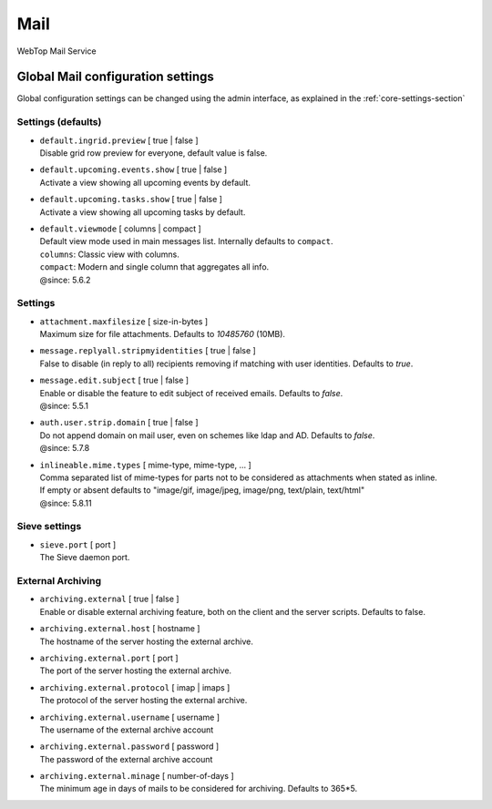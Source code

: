 ====
Mail
====

WebTop Mail Service

Global Mail configuration settings
##################################

Global configuration settings can be changed using the admin interface, as explained in the :ref:`core-settings-section`

.. _mail-defaults-settings-section:

Settings (defaults)
-------------------

* | ``default.ingrid.preview`` [ true | false ]
  | Disable grid row preview for everyone, default value is false.

* | ``default.upcoming.events.show`` [ true | false ]
  | Activate a view showing all upcoming events by default.

* | ``default.upcoming.tasks.show`` [ true | false ]
  | Activate a view showing all upcoming tasks by default.

* | ``default.viewmode`` [ columns | compact ]
  | Default view mode used in main messages list. Internally defaults to ``compact``.
  | ``columns``: Classic view with columns.
  | ``compact``: Modern and single column that aggregates all info.
  | @since: 5.6.2

.. _mail-settings-section:

Settings
--------

* | ``attachment.maxfilesize`` [ size-in-bytes ]
  | Maximum size for file attachments. Defaults to `10485760` (10MB).

* | ``message.replyall.stripmyidentities`` [ true | false ]
  | False to disable (in reply to all) recipients removing if matching with user identities. Defaults to `true`.

* | ``message.edit.subject`` [ true | false ]
  | Enable or disable the feature to edit subject of received emails. Defaults to `false`.
  | @since: 5.5.1

* | ``auth.user.strip.domain`` [ true | false ]
  | Do not append domain on mail user, even on schemes like ldap and AD. Defaults to `false`.
  | @since: 5.7.8

* | ``inlineable.mime.types`` [ mime-type, mime-type, ... ]
  | Comma separated list of mime-types for parts not to be considered as attachments when stated as inline.
  | If empty or absent defaults to "image/gif, image/jpeg, image/png, text/plain, text/html"
  | @since: 5.8.11

.. _mail-sieve-settings-section:

Sieve settings
--------------

* | ``sieve.port`` [ port ]
  | The Sieve daemon port.

.. _mail-external-archiving-settings-section:

External Archiving
------------------

* | ``archiving.external`` [ true | false ]
  | Enable or disable external archiving feature, both on the client and the server scripts. Defaults to false.

* | ``archiving.external.host`` [ hostname ]
  | The hostname of the server hosting the external archive.

* | ``archiving.external.port`` [ port ]
  | The port of the server hosting the external archive.

* | ``archiving.external.protocol`` [ imap | imaps ]
  | The protocol of the server hosting the external archive.

* | ``archiving.external.username`` [ username ]
  | The username of the external archive account

* | ``archiving.external.password`` [ password ]
  | The password of the external archive account

* | ``archiving.external.minage`` [ number-of-days ]
  | The minimum age in days of mails to be considered for archiving. Defaults to 365*5.
